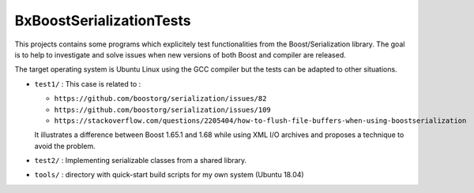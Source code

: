 ==================================
BxBoostSerializationTests
==================================


This   projects  contains   some   programs   which  explicitely   test
functionalities from the Boost/Serialization  library.  The goal is to
help to investigate  and solve issues when new versions  of both Boost
and compiler are released.

The target operating system is Ubuntu Linux using the GCC compiler but
the tests can be adapted to other situations.


* ``test1/`` :  This case is related to :

  - ``https://github.com/boostorg/serialization/issues/82``
  - ``https://github.com/boostorg/serialization/issues/109``
  - ``https://stackoverflow.com/questions/2205404/how-to-flush-file-buffers-when-using-boostserialization``
    
  It illustrates a difference between Boost 1.65.1 and 1.68 while using
  XML I/O archives and proposes a technique to avoid the problem.

* ``test2/`` :  Implementing serializable classes from
  a shared library.

* ``tools/`` : directory with quick-start build scripts for my own system (Ubuntu 18.04)

 
